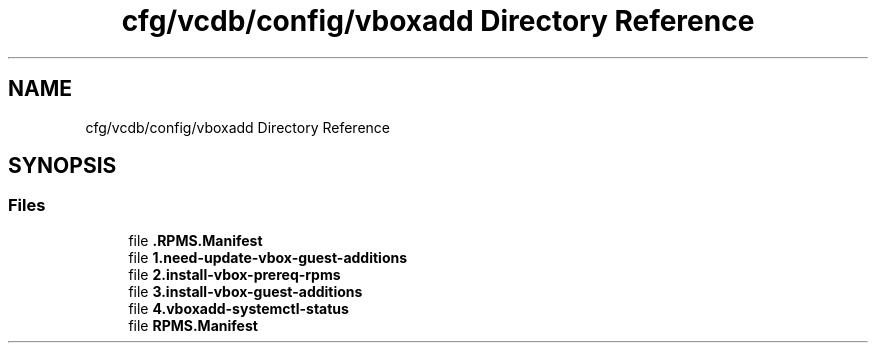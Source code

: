 .TH "cfg/vcdb/config/vboxadd Directory Reference" 3 "Wed Apr 15 2020" "HPC Collaboratory" \" -*- nroff -*-
.ad l
.nh
.SH NAME
cfg/vcdb/config/vboxadd Directory Reference
.SH SYNOPSIS
.br
.PP
.SS "Files"

.in +1c
.ti -1c
.RI "file \fB\&.RPMS\&.Manifest\fP"
.br
.ti -1c
.RI "file \fB1\&.need\-update\-vbox\-guest\-additions\fP"
.br
.ti -1c
.RI "file \fB2\&.install\-vbox\-prereq\-rpms\fP"
.br
.ti -1c
.RI "file \fB3\&.install\-vbox\-guest\-additions\fP"
.br
.ti -1c
.RI "file \fB4\&.vboxadd\-systemctl\-status\fP"
.br
.ti -1c
.RI "file \fBRPMS\&.Manifest\fP"
.br
.in -1c
